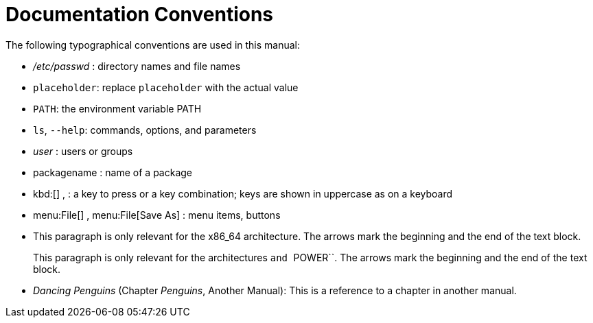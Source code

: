 = Documentation Conventions


The following typographical conventions are used in this manual: 

* [path]_/etc/passwd_ : directory names and file names 
* [replaceable]``placeholder``: replace [replaceable]``placeholder`` with the actual value 
* [var]``PATH``: the environment variable PATH 
* ``ls``, [option]``--help``: commands, options, and parameters 
* [path]_user_ : users or groups 
* [package]#packagename# : name of a package 
* kbd:[] ,  : a key to press or a key combination; keys are shown in uppercase as on a keyboard 
* menu:File[] , menu:File[Save As] : menu items, buttons 
* This paragraph is only relevant for the x86_64 architecture. The arrows mark the beginning and the end of the text block. 
+ 
This paragraph is only relevant for the architectures `` and ``POWER``.
The arrows mark the beginning and the end of the text block. 
* _Dancing Penguins_ (Chapter __Penguins__, Another Manual): This is a reference to a chapter in another manual. 
